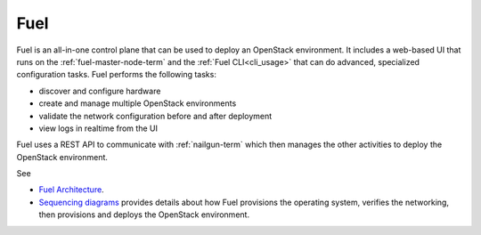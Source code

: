 
.. _fuel-term:

Fuel
----

Fuel is an all-in-one control plane that can be used
to deploy an OpenStack environment.
It includes a web-based UI that runs on the :ref:`fuel-master-node-term`
and the :ref:`Fuel CLI<cli_usage>`
that can do advanced, specialized configuration tasks.
Fuel performs the following tasks:

- discover and configure hardware
- create and manage multiple OpenStack environments
- validate the network configuration before and after deployment
- view logs in realtime from the UI

Fuel uses a REST API to communicate with
:ref:`nailgun-term`
which then manages the other activities to deploy the OpenStack environment.

See

- `Fuel Architecture <http://docs.mirantis.com/fuel-dev/develop/architecture.html>`_.

- `Sequencing diagrams <http://docs.mirantis.com/fuel-dev/develop/sequence.html#os-provisioning>`_
  provides details about how Fuel provisions the operating system,
  verifies the networking, then provisions and deploys
  the OpenStack environment.
